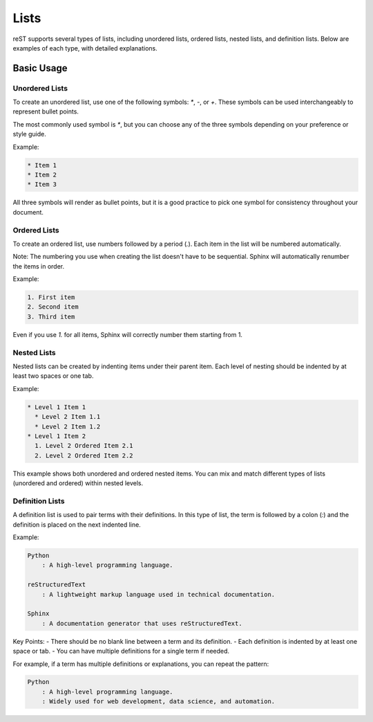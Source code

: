 
Lists
=====

reST supports several types of lists, including unordered lists, ordered lists, nested lists, and definition lists. Below are examples of each type, with detailed explanations.

Basic Usage
-----------------

Unordered Lists
~~~~~~~~~~~~~~~~
To create an unordered list, use one of the following symbols: `*`, `-`, or `+`. These symbols can be used interchangeably to represent bullet points. 

The most commonly used symbol is `*`, but you can choose any of the three symbols depending on your preference or style guide.

Example:

.. code-block:: rst

    * Item 1
    * Item 2
    * Item 3

All three symbols will render as bullet points, but it is a good practice to pick one symbol for consistency throughout your document.

Ordered Lists
~~~~~~~~~~~~~
To create an ordered list, use numbers followed by a period (`.`). Each item in the list will be numbered automatically.

Note: The numbering you use when creating the list doesn't have to be sequential. Sphinx will automatically renumber the items in order.

Example:

.. code-block:: rst

    1. First item
    2. Second item
    3. Third item

Even if you use `1.` for all items, Sphinx will correctly number them starting from 1.

Nested Lists
~~~~~~~~~~~~
Nested lists can be created by indenting items under their parent item. Each level of nesting should be indented by at least two spaces or one tab.

Example:

.. code-block:: rst

    * Level 1 Item 1
      * Level 2 Item 1.1
      * Level 2 Item 1.2
    * Level 1 Item 2
      1. Level 2 Ordered Item 2.1
      2. Level 2 Ordered Item 2.2

This example shows both unordered and ordered nested items. You can mix and match different types of lists (unordered and ordered) within nested levels.

Definition Lists
~~~~~~~~~~~~~~~~
A definition list is used to pair terms with their definitions. In this type of list, the term is followed by a colon (`:`) and the definition is placed on the next indented line.

Example:

.. code-block:: rst

    Python
        : A high-level programming language.

    reStructuredText
        : A lightweight markup language used in technical documentation.

    Sphinx
        : A documentation generator that uses reStructuredText.

Key Points:
- There should be no blank line between a term and its definition.
- Each definition is indented by at least one space or tab.
- You can have multiple definitions for a single term if needed.

For example, if a term has multiple definitions or explanations, you can repeat the pattern:

.. code-block:: rst

    Python
        : A high-level programming language.
        : Widely used for web development, data science, and automation.
